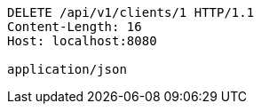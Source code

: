 [source,http,options="nowrap"]
----
DELETE /api/v1/clients/1 HTTP/1.1
Content-Length: 16
Host: localhost:8080

application/json
----